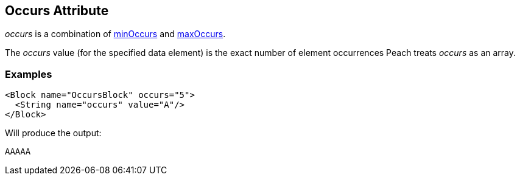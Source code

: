 [[occurs]]
== Occurs Attribute

// Reviewed:
//  - 01/30/2014: Seth & Mike: Outlined

// * How is it different than minOccurs/maxOccurs
// * When to use
// * occurs vs. relation count-of
// * Example
// * Mutation difference between array non array
// * link to min/maxoccurs
// * link to count-of
// * Don't do occurs=1 unless you really get it
// * link to discussion of arrays in book
// * 

// - 03/28/2014 Lynn: Miscellaneous edits

_occurs_ is a combination of xref:minOccurs[minOccurs] and xref:maxOccurs[maxOccurs]. 

The _occurs_ value (for the specified data element) is the exact number of element occurrences Peach treats _occurs_ as an array.

=== Examples

[source,xml]
----
<Block name="OccursBlock" occurs="5">
  <String name="occurs" value="A"/>
</Block>
----

Will produce the output:  

---- 
AAAAA
----
